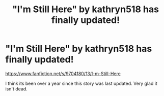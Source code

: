 #+TITLE: "I'm Still Here" by kathryn518 has finally updated!

* "I'm Still Here" by kathryn518 has finally updated!
:PROPERTIES:
:Author: Lolfox1019
:Score: 8
:DateUnix: 1485763543.0
:DateShort: 2017-Jan-30
:FlairText: Recommendation
:END:
[[https://www.fanfiction.net/s/9704180/13/I-m-Still-Here]]

I think its been over a year since this story was last updated. Very glad it isn't dead.

